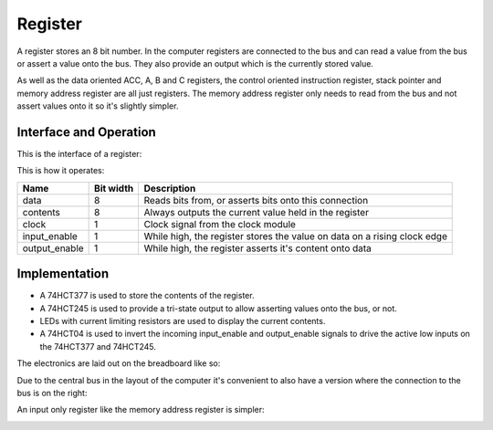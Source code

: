 Register
========

A register stores an 8 bit number. In the computer registers are
connected to the bus and can read a value from the bus or assert a value
onto the bus. They also provide an output which is the currently stored
value.

As well as the data oriented ACC, A, B and C registers, the control oriented
instruction register, stack pointer and memory address register are all just
registers. The memory address register only needs to read from the bus and not
assert values onto it so it's slightly simpler.

Interface and Operation
-----------------------

This is the interface of a register:

.. image:: images/register/register_block.png

This is how it operates:

+---------------+-----------+--------------------------------------------------------------------------+
| Name          | Bit width | Description                                                              |
+===============+===========+==========================================================================+
| data          | 8         | Reads bits from, or asserts bits onto this connection                    |
+---------------+-----------+--------------------------------------------------------------------------+
| contents      | 8         | Always outputs the current value held in the register                    |
+---------------+-----------+--------------------------------------------------------------------------+
| clock         | 1         | Clock signal from the clock module                                       |
+---------------+-----------+--------------------------------------------------------------------------+
| input_enable  | 1         | While high, the register stores the value on data on a rising clock edge |
+---------------+-----------+--------------------------------------------------------------------------+
| output_enable | 1         | While high, the register asserts it's content onto data                  |
+---------------+-----------+--------------------------------------------------------------------------+

Implementation
--------------

- A 74HCT377 is used to store the contents of the register.
- A 74HCT245 is used to provide a tri-state output to allow asserting
  values onto the bus, or not.
- LEDs with current limiting resistors are used to display the current
  contents.
- A 74HCT04 is used to invert the incoming input_enable and output_enable
  signals to drive the active low inputs on the 74HCT377 and 74HCT245.

The electronics are laid out on the breadboard like so:

.. image:: images/register/register_bus_left_bb.png
    :width: 100%

Due to the central bus in the layout of the computer it's convenient to
also have a version where the connection to the bus is on the right:

.. image:: images/register/register_bus_right_bb.png
    :width: 100%

An input only register like the memory address register is simpler:

.. image:: images/register/register_input_only_right_bb.png
    :width: 100%